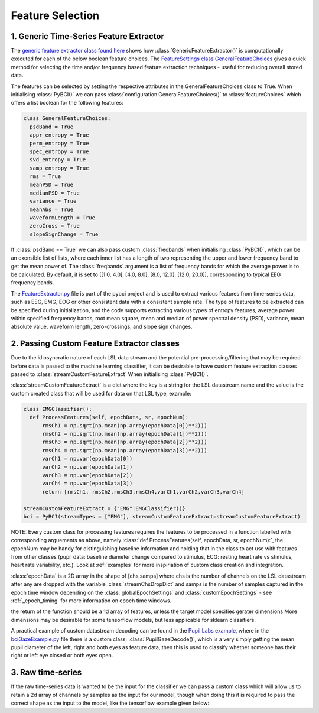 Feature Selection
############
.. _generic-extractor:
1. Generic Time-Series Feature Extractor
--------------------------------

The `generic feature extractor class found here <https://github.com/LMBooth/pybci/blob/main/pybci/Utils/FeatureExtractor.py>`_ shows how :class:`GenericFeatureExtractor()` is computationally executed for each of the below boolean feature choices. The `FeatureSettings class GeneralFeatureChoices <https://github.com/LMBooth/pybci/blob/main/pybci/Configuration/FeatureSettings.py>`_ gives a quick method for selecting the time and/or frequency based feature extraction techniques - useful for reducing overall stored data.

The features can be selected by setting the respective attributes in the GeneralFeatureChoices class to True. When initialising :class:`PyBCI()` we can pass :class:`configuration.GeneralFeatureChoices()` to :class:`featureChoices` which offers a list boolean for the following features:

.. code-block:: python

  class GeneralFeatureChoices:
    psdBand = True
    appr_entropy = True
    perm_entropy = True
    spec_entropy = True
    svd_entropy = True
    samp_entropy = True
    rms = True
    meanPSD = True
    medianPSD = True
    variance = True
    meanAbs = True
    waveformLength = True
    zeroCross = True
    slopeSignChange = True


If :class:`psdBand == True` we can also pass custom :class:`freqbands` when initialising :class:`PyBCI()`, which can be an exensible list of lists, where each inner list has a length of two representing the upper and lower frequency band to get the mean power of. The :class:`freqbands` argument is a list of frequency bands for which the average power is to be calculated. By default, it is set to [[1.0, 4.0], [4.0, 8.0], [8.0, 12.0], [12.0, 20.0]], corresponding to typical EEG frequency bands.

The `FeatureExtractor.py <https://github.com/LMBooth/pybci/blob/main/pybci/Utils/FeatureExtractor.py>`_ file is part of the pybci project and is used to extract various features from time-series data, such as EEG, EMG, EOG or other consistent data with a consistent sample rate. The type of features to be extracted can be specified during initialization, and the code supports extracting various types of entropy features, average power within specified frequency bands, root mean square, mean and median of power spectral density (PSD), variance, mean absolute value, waveform length, zero-crossings, and slope sign changes.

.. _custom-extractor:
2. Passing Custom Feature Extractor classes 
--------------------------------
Due to the idiosyncratic nature of each LSL data stream and the potential pre-processing/filtering that may be required before data is passed to the machine learning classifier, it can be desirable to have custom feature extraction classes passed to :class:`streamCustomFeatureExtract` When initialising :class:`PyBCI()`. 

:class:`streamCustomFeatureExtract` is a dict where the key is a string for the LSL datastream name and the value is the custom created class that will be used for data on that LSL type, example:

.. code-block:: python

  class EMGClassifier():
    def ProcessFeatures(self, epochData, sr, epochNum):
        rmsCh1 = np.sqrt(np.mean(np.array(epochData[0])**2)))
        rmsCh2 = np.sqrt(np.mean(np.array(epochData[1])**2))) 
        rmsCh3 = np.sqrt(np.mean(np.array(epochData[2])**2))) 
        rmsCh4 = np.sqrt(np.mean(np.array(epochData[3])**2))) 
        varCh1 = np.var(epochData[0]) 
        varCh2 = np.var(epochData[1]) 
        varCh3 = np.var(epochData[2]) 
        varCh4 = np.var(epochData[3]) 
        return [rmsCh1, rmsCh2,rmsCh3,rmsCh4,varCh1,varCh2,varCh3,varCh4]
        
  streamCustomFeatureExtract = {"EMG":EMGClassifier()}
  bci = PyBCI(streamTypes = ["EMG"], streamCustomFeatureExtract=streamCustomFeatureExtract)

NOTE: Every custom class for processing features requires the features to be processed in a function labelled with corresponding arguements as above, namely  :class:`def ProcessFeatures(self, epochData, sr, epochNum):`, the epochNum may be handy for distinguishing baseline information and holding that in the class to act use with features from other classes (pupil data: baseline diameter change compared to stimulus, ECG: resting heart rate vs stimulus, heart rate variability, etc.). Look at :ref:`examples` for more inspiriation of custom class creation and integration.

:class:`epochData` is a 2D array in the shape of [chs,samps] where chs is the number of channels on the LSL datastream after any are dropped with the variable :class:`streamChsDropDict` and samps is the number of samples captured in the epoch time window depending on the :class:`globalEpochSettings` and :class:`customEpochSettings` - see :ref:`_epoch_timing` for more information on epoch time windows.

the return of the function should be a 1d array of features, unless the target model specifies gerater dimensions More dimensions may be desirable for some tensorflow models, but less applicable for sklearn classifiers.

A practical example of custom datastream decoding can be found in the `Pupil Labs example <https://github.com/LMBooth/pybci/tree/main/pybci/Examples/PupilLabsRightLeftEyeClose>`_, where in the `bciGazeExample.py <https://github.com/LMBooth/pybci/blob/main/pybci/Examples/PupilLabsRightLeftEyeClose/bciGazeExample.py>`_ file there is a custom class; :class:`PupilGazeDecode()`, which is a very simply getting the mean pupil diameter of the left, right and both eyes as feature data, then this is used to classify whether someone has their right or left eye closed or both eyes open.


.. _raw-extractor:
3. Raw time-series
----------------
If the raw time-series data is wanted to be the input for the classifier we can pass a custom class which will allow us to retain a 2d array of channels by samples as the input for our model, though when doing this it is required to pass the correct shape as the input to the model, like the tensorflow example given below:

.. code-block:: python
  num_chs = 8 # 8 channels re created in the PsuedoLSLGwnerator
  sum_samps = 250 # sample rate is 250 in the PsuedoLSLGwnerator
  num_classes = 3 # number of different triggers (can include baseline) sent, defines if we use softmax of binary
  model = tf.keras.Sequential()
  model.add(tf.keras.layers.Reshape((num_chs,sum_samps, 1), input_shape=(num_chs,sum_samps)))
  model.add(tf.keras.layers.Permute((2, 1, 3)))
  model.add(tf.keras.layers.Reshape((num_chs*sum_samps, 1)))
  model.add(tf.keras.layers.GRU(units=256))#, input_shape=num_chs*num_feats)) # maybe should show this example as 2d with toggleable timesteps disabled
  model.add(tf.keras.layers.Dense(units=512, activation='relu'))
  model.add(tf.keras.layers.Flatten())#   )tf.keras.layers.Dense(units=128, activation='relu'))
  model.add(tf.keras.layers.Dense(units=num_classes, activation='softmax')) # softmax as more then binary classification (sparse_categorical_crossentropy)
  #model.add(tf.keras.layers.Dense(units=1, activation='sigmoid')) # sigmoid as binary classification (binary_crossentropy)
  model.summary()
  model.compile(loss='sparse_categorical_crossentropy',# using sparse_categorical as we expect multi-class (>2) output, sparse because we encode targetvalues with integers
                optimizer='adam',
                metrics=['accuracy'])
  class RawDecode():
      def ProcessFeatures(self, epochData, sr, epochNum): 
          return np.array(epochData) # tensorflow wants [1,chs,samps] for testing model
  streamCustomFeatureExtract = {"sendTest" : RawDecode()} # we select EMG as that is the default type in the psuedolslgenerator example
  bci = PyBCI(minimumEpochsRequired = 4, model = model, streamCustomFeatureExtract=streamCustomFeatureExtract )
